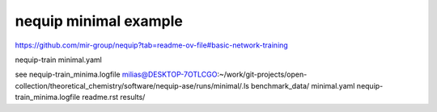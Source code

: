 nequip minimal example
=======================

https://github.com/mir-group/nequip?tab=readme-ov-file#basic-network-training

nequip-train minimal.yaml  

see  nequip-train_minima.logfile
milias@DESKTOP-7OTLCGO:~/work/git-projects/open-collection/theoretical_chemistry/software/nequip-ase/runs/minimal/.ls
benchmark_data/  minimal.yaml  nequip-train_minima.logfile  readme.rst  results/


